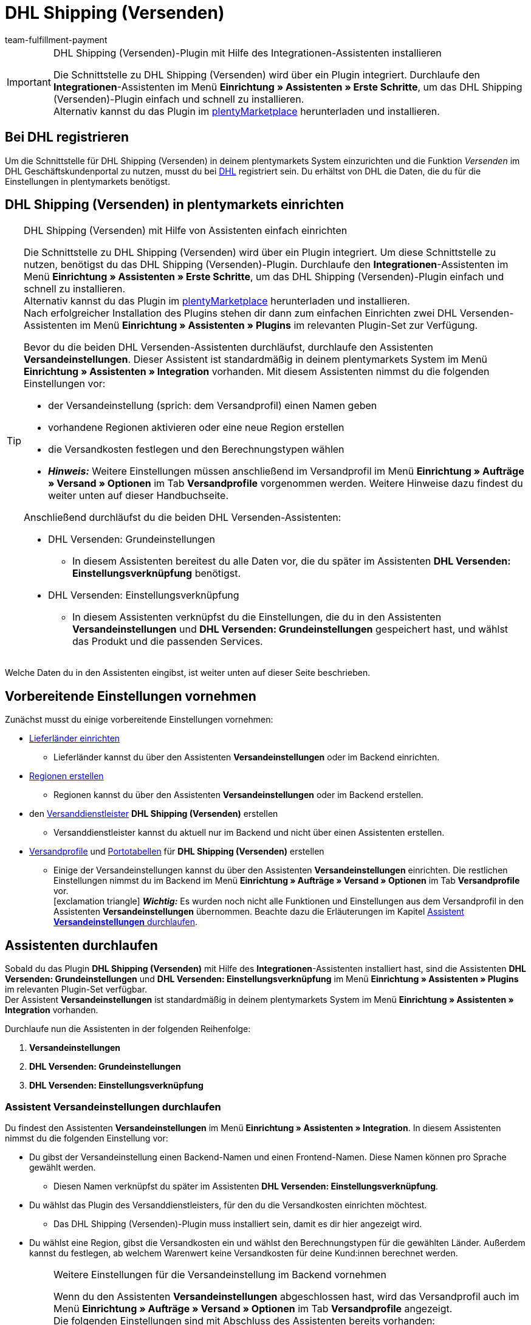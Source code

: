 = DHL Shipping (Versenden)
:keywords: DHL Shipping, DHL Versenden, DHL Shipping Versenden, DHL Plugin, DHL Geschäftskundenportal, DHL GKP, DHL Assistent, Packstation, Postfiliale
:description: Erfahre, wie du das Plugin "DHL Shipping (Versenden)" in plentymarkets einrichtest.
:author: team-fulfillment-payment

[IMPORTANT]
.DHL Shipping (Versenden)-Plugin mit Hilfe des Integrationen-Assistenten installieren
====
Die Schnittstelle zu DHL Shipping (Versenden) wird über ein Plugin integriert. Durchlaufe den *Integrationen*-Assistenten im Menü *Einrichtung » Assistenten » Erste Schritte*, um das DHL Shipping (Versenden)-Plugin einfach und schnell zu installieren. +
Alternativ kannst du das Plugin im link:https://marketplace.plentymarkets.com/plugins/integration/dhlshipping_4871[plentyMarketplace^] herunterladen und installieren.
====

[#bei-dhl-registrieren]
== Bei DHL registrieren

Um die Schnittstelle für DHL Shipping (Versenden) in deinem plentymarkets System einzurichten und die Funktion _Versenden_ im DHL Geschäftskundenportal zu nutzen, musst du bei link:http://www.dhl.de/dhl-kundewerden?source=plentymarkets&cid=c_dhloka_de_plentymarkets[DHL^] registriert sein. Du erhältst von DHL die Daten, die du für die Einstellungen in plentymarkets benötigst.

[#dhl-shipping-versenden-einrichten]
== DHL Shipping (Versenden) in plentymarkets einrichten

[TIP]
.DHL Shipping (Versenden) mit Hilfe von Assistenten einfach einrichten
====
Die Schnittstelle zu DHL Shipping (Versenden) wird über ein Plugin integriert. Um diese Schnittstelle zu nutzen, benötigst du das DHL Shipping (Versenden)-Plugin. Durchlaufe den *Integrationen*-Assistenten im Menü *Einrichtung » Assistenten » Erste Schritte*, um das DHL Shipping (Versenden)-Plugin einfach und schnell zu installieren. +
Alternativ kannst du das Plugin im link:https://marketplace.plentymarkets.com/plugins/integration/dhlshipping_4871[plentyMarketplace^] herunterladen und installieren. +
Nach erfolgreicher Installation des Plugins stehen dir dann zum einfachen Einrichten zwei DHL Versenden-Assistenten im Menü *Einrichtung » Assistenten » Plugins* im relevanten Plugin-Set zur Verfügung.

Bevor du die beiden DHL Versenden-Assistenten durchläufst, durchlaufe den Assistenten *Versandeinstellungen*. Dieser Assistent ist standardmäßig in deinem plentymarkets System im Menü *Einrichtung » Assistenten » Integration* vorhanden. Mit diesem Assistenten nimmst du die folgenden Einstellungen vor:

* der Versandeinstellung (sprich: dem Versandprofil) einen Namen geben
* vorhandene Regionen aktivieren oder eine neue Region erstellen
* die Versandkosten festlegen und den Berechnungstypen wählen
* *_Hinweis:_* Weitere Einstellungen müssen anschließend im Versandprofil im Menü *Einrichtung » Aufträge » Versand » Optionen* im Tab *Versandprofile* vorgenommen werden. Weitere Hinweise dazu findest du weiter unten auf dieser Handbuchseite.

Anschließend durchläufst du die beiden DHL Versenden-Assistenten:

* DHL Versenden: Grundeinstellungen
 ** In diesem Assistenten bereitest du alle Daten vor, die du später im Assistenten *DHL Versenden: Einstellungsverknüpfung* benötigst.
* DHL Versenden: Einstellungsverknüpfung +
 ** In diesem Assistenten verknüpfst du die Einstellungen, die du in den Assistenten *Versandeinstellungen* und *DHL Versenden: Grundeinstellungen* gespeichert hast, und wählst das Produkt und die passenden Services.
====

Welche Daten du in den Assistenten eingibst, ist weiter unten auf dieser Seite beschrieben.

[#vorbereitende-einstellungen]
== Vorbereitende Einstellungen vornehmen

Zunächst musst du einige vorbereitende Einstellungen vornehmen:

* xref:fulfillment:versand-vorbereiten.adoc#100[Lieferländer einrichten]

** Lieferländer kannst du über den Assistenten *Versandeinstellungen* oder im Backend einrichten.

* xref:fulfillment:versand-vorbereiten.adoc#400[Regionen erstellen]
** Regionen kannst du über den Assistenten *Versandeinstellungen* oder im Backend erstellen.

* den xref:fulfillment:versand-vorbereiten.adoc#800[Versanddienstleister] *DHL Shipping (Versenden)* erstellen
** Versanddienstleister kannst du aktuell nur im Backend und nicht über einen Assistenten erstellen.

* xref:fulfillment:versand-vorbereiten.adoc#1000[Versandprofile] und xref:fulfillment:versand-vorbereiten.adoc#1500[Portotabellen] für *DHL Shipping (Versenden)* erstellen +
** Einige der Versandeinstellungen kannst du über den Assistenten *Versandeinstellungen* einrichten. Die restlichen Einstellungen nimmst du im Backend im Menü *Einrichtung » Aufträge » Versand » Optionen* im Tab *Versandprofile* vor. +
icon:exclamation-triangle[role="red"] *_Wichtig:_* Es wurden noch nicht alle Funktionen und Einstellungen aus dem Versandprofil in den Assistenten *Versandeinstellungen* übernommen. Beachte dazu die Erläuterungen im Kapitel xref:fulfillment:plugin-dhl-shipping-versenden.adoc#assistent-versandeinstellungen[Assistent *Versandeinstellungen* durchlaufen].

[#dhl-assistenten-durchlaufen]
== Assistenten durchlaufen

Sobald du das Plugin *DHL Shipping (Versenden)* mit Hilfe des *Integrationen*-Assistenten installiert hast, sind die Assistenten *DHL Versenden: Grundeinstellungen* und *DHL Versenden: Einstellungsverknüpfung* im Menü *Einrichtung » Assistenten » Plugins* im relevanten Plugin-Set verfügbar. +
Der Assistent *Versandeinstellungen* ist standardmäßig in deinem plentymarkets System im Menü *Einrichtung » Assistenten » Integration* vorhanden.

Durchlaufe nun die Assistenten in der folgenden Reihenfolge:

1. *Versandeinstellungen*
2. *DHL Versenden: Grundeinstellungen*
3. *DHL Versenden: Einstellungsverknüpfung*

[#assistent-versandeinstellungen]
=== Assistent *Versandeinstellungen* durchlaufen

Du findest den Assistenten *Versandeinstellungen* im Menü *Einrichtung » Assistenten » Integration*. In diesem Assistenten nimmst du die folgenden Einstellung vor:

* Du gibst der Versandeinstellung einen Backend-Namen und einen Frontend-Namen. Diese Namen können pro Sprache gewählt werden. +
 ** Diesen Namen verknüpfst du später im Assistenten *DHL Versenden: Einstellungsverknüpfung*.

* Du wählst das Plugin des Versanddienstleisters, für den du die Versandkosten einrichten möchtest. +
 ** Das DHL Shipping (Versenden)-Plugin muss installiert sein, damit es dir hier angezeigt wird.

* Du wählst eine Region, gibst die Versandkosten ein und wählst den Berechnungstypen für die gewählten Länder. Außerdem kannst du festlegen, ab welchem Warenwert keine Versandkosten für deine Kund:innen berechnet werden.

[IMPORTANT]
.Weitere Einstellungen für die Versandeinstellung im Backend vornehmen
====
Wenn du den Assistenten *Versandeinstellungen* abgeschlossen hast, wird das Versandprofil auch im Menü *Einrichtung » Aufträge » Versand » Optionen* im Tab *Versandprofile* angezeigt. +
Die folgenden Einstellungen sind mit Abschluss des Assistenten bereits vorhanden:

* der Name des Versandprofils ist gespeichert
* der Versanddienstleister ist gespeichert
* die Option *Bei neuen Artikeln aktiveren* ist aktiviert
* alle Mandanten (Shops) sind aktiviert
* alle Auftragsherkünfte sind aktiviert
* die Versandkosten sind gespeichert
* die Region ist gespeichert

Wenn du weitere Einstellungen vornehmen möchtest wie z.B. das Sperren von Kundenklassen oder Zahlungsarten oder dem Aktivieren der Option zum Einwilligen der Datenübermittlung an Versanddienstleister, musst du diese im entsprechenden Versandprofil im Menü *Einrichtung » Aufträge » Versand » Optionen* im Tab *Versandprofile* vornehmen.

icon:exclamation-triangle[role="red"] Dieses Vorgehen ist notwendig, weil noch nicht alle Funktionen und Einstellungen aus dem Versandprofil in den Assistenten übernommen wurden. Wir ergänzen die fehlenden Einstellungen sukzessive im Assistenten.
====

[#abgeschlossener-assistent-versandeinstellungen]
[discrete]
=== Abgeschlossener Assistent *Versandeinstellungen*

[.collapseBox]
.Welche Informationen werden bei dem abgeschlossenen Assistenten *Versandeinstellungen* angezeigt?
--

Wenn du den Assistenten *Versandeinstellungen* abgeschlossen hast und diesen erneut öffnest, werden die folgenden Informationen angezeigt:

* In der Kachelansicht:

** Backend-Name
** Region
** Versanddienstleister


* In der Tabellenübersicht:

** Backend-Name
** Region
** Versanddienstleister
** Frontend-Name
** ID des Versandprofils

--

[#dhl-assistent-grundeinstellungen]
=== Assistent *DHL Versenden: Grundeinstellungen* durchlaufen

Du findest den Assistenten *DHL Versenden: Grundeinstellungen* im Menü *Einrichtung » Assistenten » Plugins* im relevanten Plugin-Set. Im Folgenden werden die einzelnen Schritte, die du in diesem Assistenten durchläufst, beschrieben.

[#schritt-zugangsdaten]
==== Zugangsdaten

In diesem Schritt speicherst du deine Zugangsdaten zum DHL Geschäftskundenportal. Du hast die Möglichkeit, mehrere Login-Daten zu speichern, wenn du z.B. mehrere Mandanten (Shops) hast und/oder mehr als einen Vertrag mit DHL abgeschlossen hast. Im zweiten Assistenten *DHL Versenden: Einstellungsverknüpfung* kannst du diese Daten dann verknüpfen.

[IMPORTANT]
.Verknüpfungen beim Löschen von Zugangsdaten beachten
====
Wenn du einen Login wieder löschen möchtest, klicke auf icon:minus-square[role="red"]. Beachte, dass die Zugangsdaten in diesem Assistenten nur erfolgreich gelöscht werden, wenn sie _nicht mehr_ im Assistenten *DHL Versenden: Einstellungsverknüpfung* verwendet werden. +
Wenn du die Zugangsdaten im Assistenten *DHL Versenden: Einstellungsverknüpfung* verknüpft hast und sie lediglich hier löschst, werden sie dir beim erneuten Öffnen des Assistenten wieder angezeigt. Das bedeutet, du musst erst die Verknüpfung im Assistenten *DHL Versenden: Einstellungsverknüpfung* entfernen und die Zugangsdaten dann in diesem Assistenten löschen.
====

Lege außerdem für jeden deiner Logins fest, ob du möchtest, dass Versandlabels (Etiketten) immer zwingend erzeugt werden, auch wenn Sendungen mit nicht leitkodierbaren Adressen, z.B. wenn die Adressdaten unvollständig oder nicht vorhanden sind, erstellt werden. DHL führt die Korrektur der fehlerhaften Daten durch und berechnet dies. Die Sendung kann anschließend erfolgreich angemeldet werden.

Wenn die Option *Etikettenerzeugung erzwingen* _nicht_ aktiviert – die Schaltfläche also grau material:toggle_off[role=darkGrey] ist –, werden nicht leitkodierbare Sendungen bei der Anmeldung bei DHL Versenden mit einer Fehlermeldung von DHL abgelehnt. Der Auftrag wird nicht angemeldet und in plentymarkets wird kein Versandlabel generiert.

*_Beachte:_*

* Der Login-Name darf keine Umlaute enthalten. Die Verwendung von Umlauten kann zu einer Abweisung über die Schnittstelle führen, auch wenn die Webseite den Login-Namen akzeptiert.

* Das Passwort darf maximal 20 Zeichen lang sein. Zwar ist bei DHL die Verwendung eines längeren Passworts möglich, über die plentymarkets Schnittstelle erlaubt DHL jedoch maximal 20 Zeichen. Ein Passwort mit mehr als 20 Zeichen führt zu Fehlern.

[#schritt-absenderdaten]
==== Absenderdaten

In diesem Schritt gibst du deine Absenderdaten ein. Die Daten werden als Absenderadresse auf dem Versandlabel angezeigt. Außerdem kannst du über das Aktivieren der Schaltflächen (material:toggle_on[role=skyBlue]) Bankdaten und Polling-Daten anzeigen lassen.

Möchtest du, dass dein Firmenlogo auf dem Versandlabel angezeigt wird? Wähle dazu die Option *Absenderreferenz aus dem DHL Geschäftskundenportal verwenden*. DHL verwendet dann die Adressdaten, die du im DHL Geschäftskundenportal gespeichert hast sowie das Firmenlogo, das du dort hochgeladen haben musst. Es wird nur die Absenderreferenz an DHL übermittelt, jedoch _keine_ Absenderdaten aus plentymarkets.

*_Hinweis:_* Wenn du im Assistenten in diesem Schritt die Schaltfläche *Polling-Daten anzeigen* aktivierst (material:toggle_on[role=skyBlue]), werden die Felder *Kontoreferenz* und *Absenderreferenz* sichtbar (siehe <<#bild-dhl-shipping-polling-daten-anzeigen>>). Die Eingabe der Kontoreferenz und der Absenderreferenz in diesem Bereich ist nur notwendig, wenn die Anmeldung der Sendungen über das _Polling-Format_ erfolgt. Die Kontoreferenz und die Absenderreferenz sind für die Übertragung über die Schnittstelle _nicht_ relevant.

[[bild-dhl-shipping-polling-daten-anzeigen]]
.Polling-Daten anzeigen
image::fulfillment:dhl-shipping-polling-daten-anzeigen.png[width=640, height=360]

[#schritt-abrechnungsnummer]
==== Abrechnungsnummer

In diesem Schritt speicherst du deine DHL Abrechnungsnummer gemäß deines DHL Vertrags.

Die DHL Abrechnungsnummer besteht insgesamt aus 14 Ziffern und setzt sich aus 3 Bestandteilen zusammen: EKP (Kundennummer), Produkt und Teilnahme. Die ersten 10 Ziffern bilden die EKP, die 11. und 12. Ziffer das Produkt und die 13. und 14. Ziffer bilden die Teilnahme.

*_Beispiel einer DHL Abrechnungsnummer:_* `1234567890 53 01`

* `1234567890` ist die EKP (Kundennummer)
* `53` steht für das Produkt _DHL Paket International_
* `01` steht für die Teilnahme

Die folgenden DHL Produkte sind im Assistenten verfügbar:

* 01 - DHL Paket
* 53 - DHL Paket International
* 54 - DHL Europaket
* 55 - DHL Paket Connect
* 62 - DHL Warenpost
* 66 - DHL Warenpost International
* 86 - DHL Paket Austria
* 87 - DHL Paket Connect (Austria)
* 82 - DHL Paket Austria International

<<#dhl-produkte-services, In diesem Kapitel>> findest du alle zu den Produkten zugehörigen Services.

[#schritt-angaben-label]
==== Angaben auf dem Label

In diesem Schritt hast du die Möglichkeit die Angaben zu wählen, die auf dem Versandlabel angezeigt werden sollen:

* Die Einstellung, die du aus der Dropdown-Liste *Angabe pro Auftrag* wählst, wird _einmalig_ auf dem Versandlabel angezeigt.

* Die Einstellung, die du aus der Dropdown-Liste *Angabe pro Artikelposition* wählst, wird _pro Artikelposition_ auf dem Versandlabel angezeigt.

*_Hinweis:_* Beide gewählten Einstellungen werden kombiniert in einem Feld auf dem Label angezeigt. Die maximale Zeichenanzahl ist auf 35 begrenzt. Wenn die maximale Anzahl überschritten wird, wird die Angabe nach dem letzten Pipe-Zeichen abgeschnitten und das Zeichen *»* wird angezeigt.

Für die Auftragsdaten kannst du die folgenden Werte wählen:

* Auftrags-ID
* Externe Auftrags-ID
* Auftrags-ID / externe Auftrags-ID

Für die Artikeldaten kannst du die folgenden Werte wählen:

* Variantennummer
* Name1
* Variantenname
* Varianten-ID
* Externe Varianten-ID
* Modell

Du kannst in diesem Schritt außerdem wählen, ob die Anzahl der Artikel pro Position auf dem Label angezeigt werden soll und ob die Anzahl der Pakete auf dem Label für diesen Auftrag hinzugefügt werden soll, wenn es mehr als ein Paket ist.

[#schritt-zusammenfassung]
==== Zusammenfassung

In diesem Schritt wird eine Zusammenfassung aller getätigten Eingaben in den einzelnen Schritten aufgelistet. Du kannst deine Angaben prüfen, diese ggf. anpassen und den Assistenten danach abschließen.

[#dhl-assistent-einstellungsverknuepfung]
=== Assistent *DHL Versenden: Einstellungsverknüpfung* durchlaufen

Du findest den Assistenten *DHL Versenden: Einstellungsverknüpfung* im Menü *Einrichtung » Assistenten » Plugins* im relevanten Plugin-Set.

[#schritt-einstellungsverknuepfung]
==== Einstellungsverknüpfung

In diesem Schritt verknüpfst du die Einstellungen, die du zuvor in den Assistenten *Versandeinstellungen* und *DHL Versenden: Grundeinstellungen* vorgenommen hast.

Du verknüpfst die Versandeinstellung mit der Versandregion, deinen Zugangsdaten, deiner Absenderadresse und der DHL Abrechnungsnummer und wählst die <<#dhl-produkte-services, Services anhand des Produkts>> und deines DHL-Vertrags. Beachte, dass du dich ggf. für bestimmte Produkte und Services zusätzlich bei DHL freischalten lassen musst. Weitere Informationen zu den Services <<#service-filial-routing, Filial-Routing>>, <<#service-ident-check, Ident-Check>> und <<#dhl-warenpost, DHL Warenpost>> findest du weiter unten in den verlinkten Kapiteln.

Prüfe ggf. die Einstellungen für die Optionen *Standardversandart* und *Standardversandprofil* im Menü *Einrichtung » Mandant » [Mandant wählen] » Aufträge* und passe diese bei Bedarf an.

[TIP]
Wenn du eine DHL Abrechnungsnummer wählst, die für den internationalen Versand verwendet wird, wird automatisch der Schritt *Internationale Sendungen* im Assistenten angezeigt. <<#schritt-internationale-sendungen, Weiter unten in diesem Kapitel>> wird erklärt, welche Einstellungen du in diesem Schritt vornehmen kannst.

[IMPORTANT]
.DHL Wunschzustellung-Services erst nach Installation des DHL Wunschzustellung-Plugins sichtbar
====
Die DHL Wunschzustellung-Services *Liefertag*, *Ablageort* und *Nachbar* stehen dir in diesem Bereich erst zur Verfügung, wenn du das DHL Wunschzustellung-Plugin mit Hilfe des *Integrationen*-Assistenten im Menü *Einrichtung » Assistenten » Erste Schritte* installiert hast. Alternativ hast du das Plugin im link:https://marketplace.plentymarkets.com/dhlwunschpaket_5435[plentyMarketplace^] heruntergeladen und es in einem Plugin-Set installiert und bereitgestellt. +
Auch für das *DHL Wunschzustellung*-Plugin steht dir ein Assistent im Menü *Einrichtung » Assistenten » Plugins* im relevanten Plugin-Set zur Verfügung, damit du deine Services schnell und einfach einrichten kannst.
====

Außerdem kannst du in diesem Schritt über die Schaltflächen festlegen, ob deine Kund:innen mit Hilfe eines Finders die Adresse einer Packstation oder Postfiliale als Lieferadresse in deinem Webshop wählen können und ob du ein minimales Paketgewicht für die Sendungsanmeldung an DHL übertragen möchtest. Darüber hinaus kannst du festlegen, dass die Telefonnummer deiner Kund:innen weder an DHL übertragen noch auf dem Versandlabel angezeigt wird.

[#schritt-internationale-sendungen]
==== Internationale Sendungen

Dieser Schritt ist nur sichtbar, wenn du im vorherigen Schritt *Einstellungsverknüpfung* eine DHL Abrechnungsnummer für den internationalen Versand gewählt hast.

In diesem Schritt legst du über den Service _Vorausverfügung_ fest, was mit deinen Paketen passieren soll, wenn diese im Empfängerland nicht zugestellt werden können. Wähle entweder die kostenpflichtige Rücksendung oder die kostenlose Preisgabe (Versteigerung oder Entsorgung) der Pakete. Der Service _Vorausverfügung_ ist für internationale Sendungen verpflichtend.

*Versand in Nicht-EU-Länder*

Wenn du in Länder versendest, die _nicht_ zur Europäischen Union gehören, aktiviere (material:toggle_on[role=skyBlue]) die Option *Ausfuhrlieferung*. Zwei weitere Felder werden angezeigt, in denen du die Frankatur (siehe <<#table-franking-incoterms>>) und die Sendungsart für Ausfuhrlieferungen wählen musst. Diese beiden Werte sind Pflichtwerte für Ausfuhrlieferungen. +
Beachte auch die Informationen zum CN23-Formular im Kapitel <<#zollinhaltserklaerung, Zollinhaltserklärung>>.

[[table-franking-incoterms]]
.Verfügbare Frankaturen für Auslandssendungen
[cols="3,2,4"]
|====
|Frankatur |Abkürzung |Wer zahlt was?

| *DAP (Frei Haus exkl. Zollabfertigung, Zölle und Steuern)*
|DAP = Delivered at place
a|
* Absender:in zahlt Frachtkosten
* Empfänger:in zahlt Zollabfertigung, Zölle und Steuern

| *DDP (Frei Haus inkl. Zollabfertigung, Zölle und Steuern)*
|DDP = Delivery duty paid
a|
* Absender:in zahlt Frachtkosten, Zollabfertigung, Zölle und Steuern
* Empfänger:in zahlt nichts

| *pDDP (Frei Haus inkl. Zollabfertigung, Zölle und Steuern für Versand in das Vereinigte Königreich ohne Nordirland)*
|pDDP = Postal Delivered Duty Paid
a|
* Absender:in zahlt Frachtkosten, Zollabfertigung, Zölle und Steuern
* Empfänger:in zahlt nichts

| *DXV (Frei Haus inkl. Zollabfertigung, Zölle, exkl. Steuern)*
|DXV = Delivery duty paid (excl. taxes)
a|
* Absender:in zahlt Frachtkosten, Zollabfertigung und Zölle
* Empfänger:in zahlt Steuern

| *DDX (Frei Haus inkl. Zollabfertigung, exkl. Zölle und Steuern)*
|DDX = Delivery duty paid (excl. duties and taxes)
a|
* Absender:in zahlt Frachtkosten
* Empfänger:in zahlt Zollabfertigung, Zölle und Steuern

|====

[#abgeschlossener-assistent-einstellungsverknuepfung]
[discrete]
==== Abgeschlossener Assistent *DHL Versenden: Einstellungsverknüpfung*

[.collapseBox]
.Welche Informationen werden bei dem abgeschlossenen Assistenten *DHL Versenden: Einstellungsverknüpfung* angezeigt?
--

Wenn du den Assistenten *DHL Versenden: Einstellungsverknüpfung* abgeschlossen hast und diesen erneut öffnest, werden die folgenden Informationen angezeigt:

* In der Kachelansicht:

** Versandart
** Region
** Abrechnungsnummer

* In der Tabellenansicht:

** Versandart
** Region
** Abrechnungsnummer
** Login-Name
** Services
** Versandprofil-ID

--

[#dhl-produkte-services]
==== DHL Produkte und Services

Klappe (material:expand_more[]) den folgenden Bereich auf, um eine Liste aller im DHL Shipping (Versenden)-Plugin verfügbaren DHL Produkte und dazugehörigen Services zu sehen. Beachte, dass sich die in deinem System verfügbaren Produkte und Services nach deinem DHL-Vertrag richten. Es kann also sein, dass du dich ggf. für bestimmte Produkte und Services zusätzlich bei DHL freischalten lassen musst.

[.collapseBox]
.DHL Produkte und Services
--

Die folgende Tabelle listet alle Produkte und Services auf, die aktuell über das Plugin *DHL Shipping (Versenden)* zur Verfügung stehen.

[[table-dhl-products-services]]
.Aktuell verfügbare DHL Produkte und Services
[cols="2,2"]
|====
|Produkt |Service

| *01 - DHL Paket*
a|
* Versandart ohne Services
* Versandbestätigung
* Alterssichtprüfung: 16
* Alterssichtprüfung: 18
* Persönliche Übergabe
* Keine Nachbarschaftszustellung
* Transportversicherung
* Sperrgut
* Nachnahme
* <<#service-filial-routing, Filial-Routing>>
* <<#service-ident-check, Ident-Check Mindestalter 16>>
* <<#service-ident-check, Ident-Check Mindestalter 18>>

| *53 - DHL Paket International*
a|
* Versandart ohne Services
* Versandbestätigung
* Rückschein
* Transportversicherung
* Sperrgut
* Nachnahme
* Premium

| *54 - DHL Europaket*
a|
* Versandart ohne Services
* Versandbestätigung
* Transportversicherung

| *55 - DHL Paket Connect*
a|
* Versandart ohne Services
* Versandbestätigung
* Transportversicherung
* Sperrgut
* Nachnahme

| *62 - <<#dhl-warenpost, DHL Warenpost>>*
a|
* Versandart ohne Services
* Versandbestätigung
* <<#service-filial-routing, Filial-Routing>>

| *66 - <<#dhl-warenpost-international, DHL Warenpost International>>*
a|
* Versandart ohne Services
* Premium

| *82 - DHL Paket Austria International*
a|
* Versandart ohne Services
* Versandbestätigung
* Transportversicherung
* Sperrgut

| *86 - DHL Paket Austria*
a|
* Versandart ohne Services
* Versandbestätigung
* Transportversicherung
* Sperrgut
* Nachnahme

| *87 - DHL Paket Connect (Austria)*
a|
* Versandart ohne Services
* Versandbestätigung
* Transportversicherung
* Sperrgut
* Nachnahme

|====

--

[#datenuebermittlung]
== Informationen zur Datenübermittlung

Wenn du im DHL Shipping (Versenden)-Versandprofil im Menü *Einrichtung » Aufträge » Versand » Optionen* im Tab *Versandprofile* die Option *Einwilligung zur Datenübermittlung* aktiviert hast, wird deinen Kund:innen im Checkout deines plentyShops eine Checkbox angezeigt. Deine Kund:innen können dann entscheiden, ob sie der Übertragung ihrer Daten an den Versanddienstleister zustimmen oder nicht.

* Wenn die Person der Übertragung der Daten zustimmt, wird die E-Mail-Adresse dieser Person an den Versanddienstleister übertragen.
* Wenn die Person der Übertragung der Daten _nicht_ zustimmt, wird die alternative E-Mail-Adresse, die du im Versandprofil eingegeben hast, übertragen.
* Wenn die Person der Übertragung der Daten _nicht_ zustimmt und du keine alternative E-Mail-Adresse im Versandprofil eingegeben hast, wird eine Fehlermeldung angezeigt und der Auftrag kann nicht bei DHL angemeldet werden.

Daher ist es wichtig, dass du alternative Werte für die E-Mail-Adresse und die Telefonnummer im Versandprofil eingibst. Andernfalls ist es bei der Wahl bestimmter Services nicht möglich, den Auftrag erfolgreich anzumelden.
*_Hinweis:_* Für den Service *Filial-Routing* gibt es im Assistenten *DHL Versenden: Einstellungsverknüpfung* eine zusätzliche Auswahl für das <<#service-filial-routing, Übermitteln der E-Mail-Adresse>> bzw. einer alternativen E-Mail-Adresse.

[IMPORTANT]
.Polling-Datei im Falle einer Störung bei DHL hochladen
====
Sollte es zu einer Störung der Schnittstelle seitens DHL kommen, hast du die Möglichkeit auf das Polling-Format *DHL Shipping (Versenden)* auszuweichen. Erzeuge über einen Prozess und plentyBase oder im Menü *Aufträge » Versand-Center* eine Polling-Datei, die die anzumeldenden Aufträge enthält, und lade diese Datei im DHL Geschäftskundenportal über die Vorlage *DHL plentymarkets Importformat* hoch. +
Beachte, dass die folgenden Services _nicht_ über das Polling-Format an DHL übermittelt werden können:

* Return immediately, 2nd attempt of delivery, Verpackungsrücknahme, Unzustellbarkeitsnachricht (bei Wahl des Produkts 01 - DHL Paket) +
* immediate, after deadline abandonment (bei Wahl des Produkts 53 - DHL Paket International) +
* DHL Wunschzustellung-Services
====

[#service-filial-routing]
== Service Filial-Routing verwenden

Mit dem Service _Filial-Routing_ erhält deine Sendung im Fall der Unzustellbarkeit (das bedeutet, dass die Person, die das Paket empfangen soll, nicht ermittelt werden konnte) eine zweite Chance, die Person zu erreichen: Statt die unzustellbare Sendung direkt an dich zurückzuschicken, wird diese in der nächstgelegenen Filiale mit Paketausgabe zur Abholung durch diese Person hinterlegt. Die Person, die das Paket empfangen soll, wird per E-Mail darüber informiert. Dies spart Kosten und Aufwand auf deiner Seite, die im Falle einer Rücksendung anfallen würden.

Damit deine Kund:innen den Service Filial-Routing nutzen können, sind die folgenden Einstellungen wichtig:

* Aktiviere im Versandprofil im Menü *Einrichtung » Aufträge » Versand » Optionen* im Tab *Versandprofile* die Option *Einwilligung zur Datenübermittlung* und wähle eine Option für die Übertragung der Daten (E-Mail-Adresse und Telefonnummer).
** Diese Einstellung ist wichtig für Aufträge, die über den Webshop in dein plentymarkets System kommen.
* Aktiviere im Assistenten *DHL Versenden: Einstellungsverknüpfung* den Service *Filial-Routing*.
** Wähle in der Dropdown-Liste, die sich dann unten öffnet, welche E-Mail-Adresse für den Service Filial-Routing übertragen werden soll:
*** E-Mail-Adresse des Empfängers übertragen, falls verfügbar (_standardmäßig ausgewählt_)
*** Alternative E-Mail-Adresse übertragen
*** E-Mail-Adresse des Empfängers übertragen, falls verfügbar, sonst eine Alternative

[IMPORTANT]
.Einstellung im Assistenten hat Priorität
====
Die Einstellung im Assistenten bezüglich der Übertragung von alternativen Daten hat Priorität vor den Einstellungen im Versandprofil.
====

[#service-ident-check]
== Service Ident-Check verwenden

Stelle sicher, dass deine Pakete nur an die Personen, die das Paket empfangen sollen, persönlich übergeben werden, nachdem die DHL Zustellperson die Identität und das Alter ausweisgestützt und dokumentiert geprüft hat.

Damit deine Kund:innen den Service Ident-Check (Mindestalter 16 oder 18) nutzen können, ist die folgende Einstellung wichtig:

* Aktiviere im Assistenten *DHL Versenden: Grundeinstellungen* im Schritt *Produkt- und Serviceauswahl* den Service *Ident-Check*.

[[bild-dhl-shipping-ident-check]]
.Beispiel: DHL-Label mit Ident-Check +18
image::fulfillment:dhl-shipping-label-ident-check.png[width=640, height=360]

[#dhl-warenpost]
== DHL Warenpost verwenden

Viele Artikel sind zu klein, um sie im Paket oder Päckchen zu verschicken. Wenn du viele solcher Artikel versendest, ist DHL Warenpost eine komfortable Lösung. DHL Warenpost ist nur für Sendungen innerhalb Deutschlands verfügbar.

Damit du deinen Kund:innen DHL Warenpost anbieten kannst, müssen die Artikel- und Paketdaten korrekt gepflegt und an den Versanddienstleister übermittelt werden. Laut DHL sind die folgenden Dimensionen zu pflegen:

* Mindestmaß: Länge: 10,0 cm, Breite: 7,0 cm, Höhe: 0,1 cm
* Höchstmaß: Länge: 35,3 cm, Breite: 25,0 cm, Höhe: 5,0 cm
* Höchstgewicht: 1000 g

Beim Anmelden des Auftrags prüft DHL das Höchstmaß und das Höchstgewicht. Mindestmaße werden seitens DHL bei der Anmeldung nicht überprüft.

Nimm die in den folgenden Unterkapiteln beschriebenen Einstellungen im <<#dhl-warenpost-einstellungen-backend, plentymarkets Backend>>, in den <<#dhl-warenpost-einstellungen-assistenten, Assistenten>> und im <<#dhl-warenpost-einstellungen-gkp, DHL Geschäftskundenportal>> vor:

[#dhl-warenpost-einstellungen-backend]
=== Einstellungen im Backend

* An den Varianten, die du mit DHL Warenpost versenden möchtest, ist es empfehlenswert, das Gewicht im Bereich *Maße* zu pflegen.
* Damit die Maße nicht überschritten werden, kannst du eine der beiden Optionen nutzen, die in den Versandpaketeinstellungen im Menü *Einrichtung » Aufträge » Versand » Versandpakete* unter *Volumenangabe* eingerichtet werden können.

[[bild-dhl-shipping-warenpost-versandpaket]]
.Versandpaket für DHL Warenpost: Volumenangabe
image::fulfillment:dhl-shipping-warenpost-versandpaket-volumen.png[width=640, height=360]

Die beiden Optionen zur Volumenangabe im Versandpaket werden im Folgenden näher erläutert:

[#vom-versandpaket]
==== vom Versandpaket beziehen

Damit die Pakete im Versand-Center immer mit den korrekten Maßen generiert werden und der Auftrag mit DHL Warenpost erfolgreich angemeldet werden kann, kannst du die Option *vom Versandpaket beziehen* nutzen und die zulässigen Höchstmaße (Länge, Breite, Höhe) dort in cm speichern.

[[bild-dhl-shipping-warenpost-masse]]
.Versandpaket für DHL Warenpost: Maße
image::fulfillment:dhl-shipping-warenpost-versandpaket-masse.png[width=640, height=360]

Wenn du die oben genannten Einstellungen wählst, werden die Maße vom Versandpaket und das Bruttogewicht aller Varianten im Auftrag an den Versanddienstleister übermittelt.

[#von-artikeldaten]
==== von Artikeldaten beziehen (summiert)

*_Beachte:_* Wenn du die Option *von Artikeldaten beziehen (summiert)* wählst, wird _nur das Gewicht_ an den Versanddienstleister übermittelt. Die Logik übermittelt die anderen Maße (Länge, Breite, Höhe) nicht.

Du kannst aber im Versandprofil das Volumen anhand einer Volumenbeschränkung berechnen lassen. Wähle dazu in der Region des entsprechenden Versandprofils den Beschränkungstyp *Maximum (Kubikmeter)* und speichere dort das berechnete Volumen aus den von DHL für die Warenpost vorgegebenen Höchstmaßen in m³:
`353 mm x 250 mm x 50 mm = 0,0044 m³`. +
Eine andere Möglichkeit ist es, den Beschränkungstyp *Maximum (g)* in der Region des Versandprofils zu wählen und dort das von DHL für die Warenpost vorgegebene Höchstgewicht von 1000 g zu speichern.

Das Versandpaket kannst du danach in der entsprechenden Region des aktuellen Versandprofils im Tab *Portotabelle* als Standardpaket wählen:

[[bild-dhl-shipping-warenpost-standardpaket]]
.Versandpaket für DHL Warenpost als Standardpaket im Versandprofil
image::fulfillment:dhl-shipping-warenpost-standardpaket.png[width=640, height=360]

[#dhl-warenpost-einstellungen-assistenten]
=== Einstellungen in den Assistenten

* Wähle im Assistenten *DHL Versenden: Grundeinstellungen* im Schritt *Abrechnungsnummer* als Produkt *62 - Warenpost*.

* Wähle im Assistenten *DHL Versenden: Einstellungsverknüpfung* die DHL Abrechnungsnummer für Warenpost und wähle die passenden Services, die du mit dieser Versandeinstellung verknüpfen möchtest.

[#dhl-warenpost-einstellungen-gkp]
=== Einstellungen im DHL Geschäftskundenportal

Wähle im DHL Geschäftskundenportal die passende Größe für die Versandlabels:

[[bild-dhl-shipping-warenpost]]
.Labelgrößen, die Warenpost für den Versand benötigt
image::fulfillment:dhl-shipping-warenpost-labelgroesse.png[width=640,height=360]

Öffne im DHL Geschäftskundenportal den Bereich *Versenden > Einstellungen > Allgemein* und richte die Druckereinstellungen für deine Versandlabels ein. Du kannst aktivieren, dass für Warenpost die Labelgröße 100 x 70 mm verwendet wird. Beachte, dass bei dieser Labelgröße zusätzliche Informationen wie Name 2 und Name 3 bei der Absenderadresse und Name 3 bei der Empfängeradresse _nicht_ auf dem Label gedruckt sind.

Du kannst für Warenpost auch das bekannte Common Label im Format 100 x 200 mm verwenden.

Weitere Informationen zu DHL Warenpost findest du auf der link:https://www.dhl.de/de/geschaeftskunden/paket/leistungen-und-services/dhl-warenpost.html[Webseite von DHL^].

[#dhl-warenpost-international]
=== DHL Warenpost International

DHL Warenpost International ist die ideale Lösung für den weltweiten Versand von kleinen und leichten Sendungen, die nicht nur günstig, sondern auch schnell und zuverlässig bei deinen Kund:innen ankommen sollen. Zusätzliche Transparenz und Sicherheit durch Tracking und Haftung bietet der Service _Premium_.

Beim Anmelden einer internationalen Warenpostsendung in ein Nicht-EU-Land wird automatisch das CN22-Formular direkt auf dem Label mit ausgegeben. In deinem System steht dir das Icon zum Drucken der Exportdokumente daher hier nicht zur Verfügung.

Damit du deinen Kund:innen DHL Warenpost International anbieten kannst, müssen die Artikel- und Paketdaten korrekt gepflegt und an den Versanddienstleister übermittelt werden. Laut DHL sind die folgenden Dimensionen zu pflegen:

* Mindestmaß: Länge 14,0 cm, Breite 9,0 cm, Höhe 0,1 cm
* Höchstmaß: Länge 35,3 cm, Breite 25,0 cm, Höhe 10,0 cm
* Höchstgewicht: 1000 g

[TIP]
Die Einstellungen im Backend, im Assistenten und im DHL Geschäftskundenportal musst du für DHL Warenpost International analog zu den Einstellungen für DHL Warenpost vornehmen. +
Beachte dazu die Erläuterungen zu DHL Warenpost in den Kapiteln <<#dhl-warenpost-einstellungen-backend, Einstellungen im Backend>>, <<#dhl-warenpost-einstellungen-assistenten, Einstellungen in den Assistenten>> und <<#dhl-warenpost-einstellungen-gkp, Einstellungen im DHL Geschäftskundenportal>>.

Weitere Informationen zu DHL Warenpost International findest du auf der link:https://www.dhl.de/de/geschaeftskunden/paket/leistungen-und-services/warenpost-international.html[Webseite von DHL^].

[#dhl-shipping-benutzerrechte]
== Rechte für Personen ohne Adminrechte vergeben

Benutzer:innen ohne Adminrechte können xref:business-entscheidungen:benutzerkonten-zugaenge.adoc#105[nur bestimmte Bereiche und Menüs] in plentymarkets sehen. Sie können also nur eingeschränkt im System arbeiten. Sollen Mitarbeiter:innen mit dem DHL Shipping-Plugin arbeiten können, benötigen sie mindestens die folgenden Rechte:

:rights-purpose: mit dem DHL Shipping-Plugin arbeiten können
:right-one: pass:quotes[*Einrichtung > Aufträge > Versand > Dienstleister > DHL Shipping (Versenden) > Betrachten*]

ifdef::right-one[]
* {right-one}
endif::[]
ifdef::right-two[]
* {right-two}
endif::[]
ifdef::right-three[]
* {right-three}
endif::[]
ifdef::right-four[]
* {right-four}
endif::[]
ifdef::right-five[]
* {right-five}
endif::[]
ifdef::right-six[]
* {right-six}
endif::[]
ifdef::right-seven[]
* {right-seven}
endif::[]
ifdef::right-eight[]
* {right-eight}
endif::[]
ifdef::right-nine[]
* {right-nine}
endif::[]

[.collapseBox]
.*Tipp: So vergibst du Rechte*
--

Beachte, dass nur *Admins* Rechte vergeben können.

[.instruction]
Rechte vergeben:

. Öffne das Menü *Einrichtung » Kontoverwaltung » Rollen*. +
→ Die Übersicht der Rollen wird angezeigt.
. Klicke auf *Neu* (material:add[]). +
→ Das Menü der Rollenerstellung öffnet sich.
. Gib der Rolle einen Namen.
. Vergib die Rechte für den jeweiligen Bereich durch Anklicken der Checkboxen, die oben angegeben sind. +
*_Hinweis_*: Du kannst entweder Rechte für einen kompletten Bereich vergeben oder dem Konto nur eingeschränkt Rechte gewähren. Klappe für diese Option den Bereich auf.
. *Speichere* (material:save[]) die Einstellungen.

[TIP]
======
Der einfache Modus und der erweiterte Modus sind miteinander verknüpft. Wenn du also Menü-Sichtbarkeiten im einfachen Modus aktivierst, sind dazugehörige Berechtigungen auch im erweiterten Modus automatisch aktiv. Diese Verknüpfung existiert allerdings nur in diese Richtung. Wenn du also im erweiterten Modus Berechtigungen vergibst, werden keine Menü- oder Plugin-Sichtbarkeiten automatisch aktiviert.
======

--

:!right-one:
:!right-two:
:!right-three:
:!right-four:
:!right-five:
:!right-six:
:!right-seven:
:!right-eight:
:!right-nine:


[IMPORTANT]
.Funktion *Versenden* im DHL Geschäftskundenportal
====
Beachte außerdem, dass die Funktion *Versenden* für diese Benutzer:innen im DHL Geschäftskundenportal freigeschaltet sein muss.
====

[#testmodus-aktivieren]
== Testmodus aktivieren

Standardmäßig ist der Produktivmodus im *DHL Shipping (Versenden)*-Plugin aktiviert. Du kannst den Testmodus für das Plugin aktivieren, um die Einstellungen zu prüfen.

*_Wichtig:_* Zum Testen benötigst du Zugangsdaten zu einem Test-Account. Weitere Informationen sowie die Testzugangsdaten findest du im link:https://entwickler.dhl.de/group/ep/wsapis/geschaeftskundenversand/current/authentifizierung[DHL Entwicklerportal^].

Gehe wie im Folgenden beschrieben vor, um den Testmodus für das Plugin zu aktivieren.

[.instruction]
Testmodus aktivieren:

. Öffne das Menü *Plugins » Plugin-Set-Übersicht*.
. Öffne das Plugin-Set, in dem sich das DHL Shipping (Versenden)-Plugin befindet, indem du auf die Zeile der Tabelle klickst.
. Klicke auf die Zeile *DHL Shipping (Versenden)*.
. Klicke auf *Konfiguration > Allgemein*.
. Wähle die Einstellung *Test* aus der Dropdown-Liste *Modus*.
. *Speichere* (icon:save[role="green"]) die Einstellung.

[#zollinhaltserklaerung]
== Zollinhaltserklärung

Für Pakete, die du in Länder außerhalb der EU versendest, benötigst du eine Zollinhaltserklärung, das sogenannte _CN23-Formular_. Zollinhaltserklärungen werden außen am Paket - am besten in einer transparenten, selbstklebenden Hülle - befestigt. So erkennen die Zollbeamt:innen im Zielland dann auf einen Blick den Wert und den Inhalt deines Pakets und können das Formular bei Bedarf zur genaueren Prüfung entnehmen.

Die folgenden Daten müssen auf dem CN23-Formular eingetragen werden:

* Absenderdaten
* Empfängerdaten
* EORI-Nummer, also die Kennnummer des Absenders für Zollzwecke
** *_Hinweis:_* Wenn du deine EORI-Nummer im *Basics*-Assistenten gespeichert hast, wird diese Nummer automatisch auf dem CN23-Formular ausgegeben.
* Kennnummer des Empfängers (nur relevant bei B2B)
* Detaillierte Beschreibung des Inhalts
** *_Hinweis:_* Wenn der Auftrag mehr als 5 Artikel enthält, wird dem CN23-Formular eine weitere Seite hinzugefügt, auf der alle Artikel aufgelistet sind.
* Menge, Gewicht, Warenwert
* Zolltarifnummer
* Ursprungsland der Waren
* Gesamtgewicht des Pakets
* Gesamtwert des Paketinhalts
* Art der Sendung
* ggf. Rechnungsnummer
* Datum und Unterschrift des Absenders

[[bild-dhl-cn23-formular]]
.CN23-Formular
image::fulfillment:dhl-shipping-cn23-formular.png[width=640,height=360]

Weitere Informationen zu der Zollinhaltserklärung findest du auf der link:https://www.dhl.de/de/toolbar/footer/informationen/zollinformationen.html[Webseite von DHL^].

[#tracking-url]
== Tracking-URL von DHL

Die aktuell gültige, plentymarkets bekannte Tracking-URL von DHL lautet: +
*+https://nolp.dhl.de/nextt-online-public/de/search?piececode=[PaketNr]+*.
